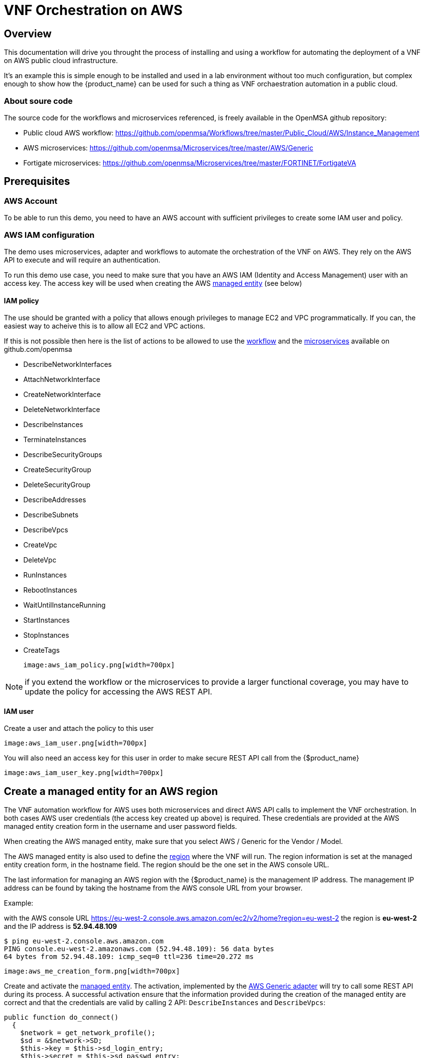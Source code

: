 = VNF Orchestration on AWS
ifndef::imagesdir[:imagesdir: images]
ifdef::env-github,env-browser[:outfilesuffix: .adoc]

== Overview

This documentation will drive you throught the process of installing and using a workflow for automating the deployment of a VNF on AWS public cloud infrastructure. 

It's an example this is simple enough to be installed and used in a lab environment without too much configuration, but complex enough to show how the {product_name} can be used for such a thing as VNF orchaestration automation in a public cloud.

ifeval::["{format}"" == "html"]
video::_sY1r-Q9Y6I[youtube,width=600px,height=360] 
endif::[]

=== About soure code

The source code for the workflows and microservices referenced, is freely available in the OpenMSA github repository:

- Public cloud AWS workflow: https://github.com/openmsa/Workflows/tree/master/Public_Cloud/AWS/Instance_Management
- AWS microservices: https://github.com/openmsa/Microservices/tree/master/AWS/Generic
- Fortigate microservices: https://github.com/openmsa/Microservices/tree/master/FORTINET/FortigateVA

== Prerequisites

=== AWS Account

To be able to run this demo, you need to have an AWS account with sufficient privileges to create some IAM user and policy.

=== AWS IAM configuration

The demo uses microservices, adapter and workflows to automate the orchestration of the VNF on AWS. They rely on the AWS API to execute and will require an authentication.

To run this demo use case, you need to make sure that you have an AWS IAM (Identity and Access Management) user with an access key.
The access key will be used when creating the AWS link:../user-guide/managed_entities{outfilesuffix}[managed entity] (see below) 

==== IAM policy

The use should be granted with a policy that allows enough privileges to manage EC2 and VPC programmatically. If you can, the easiest way to acheive this is to allow all EC2 and VPC actions.

If this is not possible then here is the list of actions to be allowed to use the link:https://github.com/openmsa/Workflows[workflow] and the link:https://github.com/openmsa/Microservices[microservices] available on github.com/openmsa

- DescribeNetworkInterfaces
- AttachNetworkInterface
- CreateNetworkInterface
- DeleteNetworkInterface
- DescribeInstances
- TerminateInstances
- DescribeSecurityGroups
- CreateSecurityGroup
- DeleteSecurityGroup
- DescribeAddresses
- DescribeSubnets
- DescribeVpcs
- CreateVpc
- DeleteVpc
- RunInstances
- RebootInstances
- WaitUntilInstanceRunning
- StartInstances
- StopInstances
- CreateTags

 image:aws_iam_policy.png[width=700px]

NOTE: if you extend the workflow or the microservices to provide a larger functional coverage, you may have to update the policy for accessing the AWS REST API.

==== IAM user

Create a user and attach the policy to this user

 image:aws_iam_user.png[width=700px]

You will also need an access key for this user in order to make secure REST API call from the {$product_name}

 image:aws_iam_user_key.png[width=700px]

[#me_creation]
== Create a managed entity for an AWS region

The VNF automation workflow for AWS uses both microservices and direct AWS API calls to implement the VNF orchestration. In both cases AWS user credentials (the access key created up above) is required. These credentials are provided at the AWS managed entity creation form in the username and user password fields.

When creating the AWS managed entity, make sure that you select AWS / Generic for the Vendor / Model.

The AWS managed entity is also used to define the link:https://docs.aws.amazon.com/AWSEC2/latest/UserGuide/using-regions-availability-zones.html#concepts-regions[region] where the VNF will run. The region information is set at the managed entity creation form, in the hostname field. The region should be the one set in the AWS console URL.

The last information for managing an AWS region with the {$product_name} is the management IP address. The management IP address can be found by taking the hostname from the AWS console URL from your browser.

.Example:
with the AWS console URL https://eu-west-2.console.aws.amazon.com/ec2/v2/home?region=eu-west-2 the region is *eu-west-2* and the IP address is *52.94.48.109*
----
$ ping eu-west-2.console.aws.amazon.com
PING console.eu-west-2.amazonaws.com (52.94.48.109): 56 data bytes
64 bytes from 52.94.48.109: icmp_seq=0 ttl=236 time=20.272 ms
----

 image:aws_me_creation_form.png[width=700px]

Create and activate the link:../user-guide/managed_entities{outfilesuffix}[managed entity]. The activation, implemented by the link:https://github.com/openmsa/Adapters/tree/2.2.0GA/adapters/aws_generic[AWS Generic adapter] will try to call some REST API during its process. A successful activation ensure that the information provided during the creation of the managed entity are correct and that the credentials are valid by calling 2 API: `DescribeInstances` and `DescribeVpcs`:

[source, php]
----
public function do_connect()
  {
    $network = get_network_profile();
    $sd = &$network->SD;
    $this->key = $this->sd_login_entry;
    $this->secret = $this->sd_passwd_entry;
    $this->region = $sd->SD_HOSTNAME;
    
    $cmd = "Aws\Ec2\Ec2Client#describeInstances#{ \"MaxResults\" : 5 }";
    $result = $this->sendexpectone(__FILE__ . ':' . __LINE__, $cmd, "");    

    $cmd = "Aws\Ec2\Ec2Client#describeVpcs#";
    $result = $this->sendexpectone(__FILE__ . ':' . __LINE__, $cmd, "");    
----

NOTE: the activation phase will *not* check that the AWS user is authorized for every AWS API needed for the orchestration (see list above).

== Create a deployment setting to use microservices

Create a new deployment setting in your current subtenant, set the vendor to AWS and select the microservices below:

- Instances
- Network Interfaces
- Security Groups
- Subnet
- VPC

These microservices are installed as part of the link:../user-guide/quickstart{outfilesuffix}#step2[quickstart] setup. 

Add your managed entity to the deployment setting and verify that you can use the microservices by browsing to the managed entity page and selecting the tab "Configure". 

Use the action "Synchronize with Managed Entity" to import the AWS "config". On a new, blank AWS region, you should at least see the default VPC.

NOTE: if the synchronisation seems to have no effect, you can try to activate the managed entity once more and run the synchronisation again.

== The VNF orchestration automation workflow.

At this stage you have a managed entity with a selected vendor and a deployment setting with the microservices required for the workflow.

The workflow is provided as part of the link:quickstart{outfilesuffix}#step2[quickstart] setup and is available in the UI, under "Automation / Workflows", as "VNF Orchestration". To use it, if you haven't done so, you need to link:../user-guide/automation_workflows{outfilesuffix}#use[add it to a subtenant].

=== Overview of the workflow

The workflow will provide the processes to start a instance of a firewall (Fortinet Fortigate) on AWS, create the managed entity for this instance and provide the link:https://github.com/openmsa/Microservices/tree/master/FORTINET/FortigateVA[microservices] to do some simple firewall policy management.

The microservices for managing policies on Fortigate are installed in you mini lab during the setup of the quickstart. They are the ones available from Github.

The Workflow has 3 main processes:

.New service
This process will ask the user to select an AWS managed entity, this is the way to select the region where the VNF will be created and to pass the AWS credentials to the workflow. 

The execution of this process will trigger a microservice synchronization and will populate the workflow variables typed `Microservice Reference` with the actual values from the AWS region (ex: the list of subnets or security groups)

.Launch Instance
This process will ask the user to select data such as the AMI image ID, the subnet, the security group to use for the VM instanciation... then it will automatically launch the AWS instance, create and activate a new managed entity with a set of microservices.

The result is a ready-to-use managed entity for firewall management with a Fortigate

=== Setup a deployment setting for Fortigate firewall management

During the deployment of the VNF, the workflow will create a managed entity on the {$product_name}, activate it and (optionally) attach it to a deployment setting with some link:https://github.com/openmsa/Microservices/tree/master/FORTINET/FortigateVA[microservices].

For that to work you have to create a new deployment setting with the microservices you want to use with the fortigate.

When you create the deployment setting, make sure that you set the link:../user-guide/configuration_deployment_settings{outfilesuffix}#external_ref[external reference]. For instance, you can set it to `FGT_FW`.

 image:aws_fortigate_ds_info.png[width=700px]

Then attach the following microservices:

- Address Group
- Address Object
- Destination NAT
- Firewall Policy
- Interface
- Service Group
- Service Object
- Source NAT
- Static Route
- Syslogd
- Timezone
- User Interface

=== Use the workflow

==== New Service

First you need execute the process `New Service` to select an AWS region where to create the AWS instance and to create a new workflow instance.

 image:aws_process_new_service.png[width:700px]

==== Launch Instance

Then, select the process `Launch Instance`. This will open a user form where you will be able to configure the AWS instance:

//// 
TODO : update images when UI works 
////
 image:aws_process_launch_instance.png[width:700px]

Some fields will require a value to be set:

.Image ID: 
This is the AMI ID for a Fortigate instance. The ID ami-0b1bed84cc40437e7 is for a FortiGate-VM64 6.0.6 in the region eu-west-2 (London). If you have created a managed entity for another region, you will have to find the correct AMI ID from the AWS marketplace

 image:aws_ec2_marketplace.png[width:700px]

.Instance Type:
This is where you select the CPU/Memory/Storage combination for your instance. You can try with one of the type listed but you can also use another one as long as it's supported by the AMI and the region

 image:aws_ec2_instance_type.png[width:700px]

.Security Group and Subnet ID
These 2 variables are typed as `Microservice Reference`, they will provide a list of values to choose from. These lists are populated by the corresponding microservices.

This ensures that the values the user chooses are correct for the AWS region

IMPORTANT: you still need to make sure that the security group and the subnet are part of the same VPC otherwise the creation of the instance will fail

.Login
The instance default login: `admin` for a Fortigate.

.New Password 
The process will assign a new password to the VNF, make sure that the new password is compatible with the VNF vendor policy (at least 8 character for fortigate)

.Subtenant Id:
Select the subtenant where the managed entity will be created

.Manufacturer and Model ID
Use 17 / 15102617 to create a managed entity Fortinet / Fortigate. This managed entity will use the link:https://github.com/openmsa/Adapters/tree/master/adapters/fortigate/conf[adapter from github]

.Deployment Setting Reference
Set the value to the deployment setting that you have prepared with the Fortigate microservices. This field is optional, if you leave it empty, the managed entity will not have the microservice associated but this is something that can be done manually later.

==== Run

When all parameters are set, click `Run` to execute the process

On the AWS EC2 console you can see the instance initializing.

 image:aws_process_instance_started.png[width=700px]

While on the workflow console you can see the process executing its task one after the other

It takes around 5 minutes to finish

 image:aws_process_ended.png[width=700px]

On the AWS EC2 console you can see the instance ready to be used

 image:aws_process_instance_ready.png[width=700px]

A new managed entity is now available in the subtenant that you selected. The name of the managed entity is set to the AWS instance id and it's management IP address is the one allocated by EC2.

The managed entity is also associated to the deployment setting that you created above in this documentation.
This allows you to directly get started with some firewall policy management on the Fortigate.


